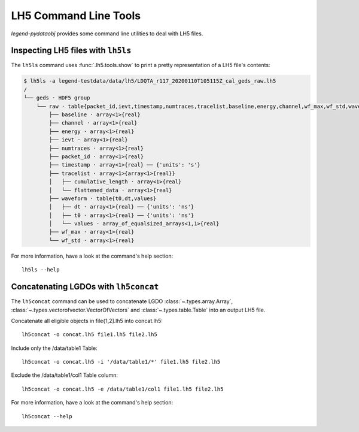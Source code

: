 LH5 Command Line Tools
======================

*legend-pydataobj* provides some command line utilities to deal with LH5 files.


Inspecting LH5 files with ``lh5ls``
^^^^^^^^^^^^^^^^^^^^^^^^^^^^^^^^^^^

The ``lh5ls`` command uses :func:`.lh5.tools.show` to print a pretty
representation of a LH5 file's contents:

.. code-block:: console

    $ lh5ls -a legend-testdata/data/lh5/LDQTA_r117_20200110T105115Z_cal_geds_raw.lh5
    /
    └── geds · HDF5 group
        └── raw · table{packet_id,ievt,timestamp,numtraces,tracelist,baseline,energy,channel,wf_max,wf_std,waveform}
            ├── baseline · array<1>{real}
            ├── channel · array<1>{real}
            ├── energy · array<1>{real}
            ├── ievt · array<1>{real}
            ├── numtraces · array<1>{real}
            ├── packet_id · array<1>{real}
            ├── timestamp · array<1>{real} ── {'units': 's'}
            ├── tracelist · array<1>{array<1>{real}}
            │   ├── cumulative_length · array<1>{real}
            │   └── flattened_data · array<1>{real}
            ├── waveform · table{t0,dt,values}
            │   ├── dt · array<1>{real} ── {'units': 'ns'}
            │   ├── t0 · array<1>{real} ── {'units': 'ns'}
            │   └── values · array_of_equalsized_arrays<1,1>{real}
            ├── wf_max · array<1>{real}
            └── wf_std · array<1>{real}

For more information, have a look at the command's help section: ::

  lh5ls --help


Concatenating LGDOs with ``lh5concat``
^^^^^^^^^^^^^^^^^^^^^^^^^^^^^^^^^^^^^^

The ``lh5concat`` command can be used to concatenate LGDO
:class:`~.types.array.Array`, :class:`~.types.vectorofvector.VectorOfVectors`
and :class:`~.types.table.Table` into an output LH5 file.

Concatenate all eligible objects in file{1,2].lh5 into concat.lh5: ::

  lh5concat -o concat.lh5 file1.lh5 file2.lh5

Include only the /data/table1 Table: ::

  lh5concat -o concat.lh5 -i '/data/table1/*' file1.lh5 file2.lh5

Exclude the /data/table1/col1 Table column: ::

  lh5concat -o concat.lh5 -e /data/table1/col1 file1.lh5 file2.lh5

For more information, have a look at the command's help section: ::

  lh5concat --help
